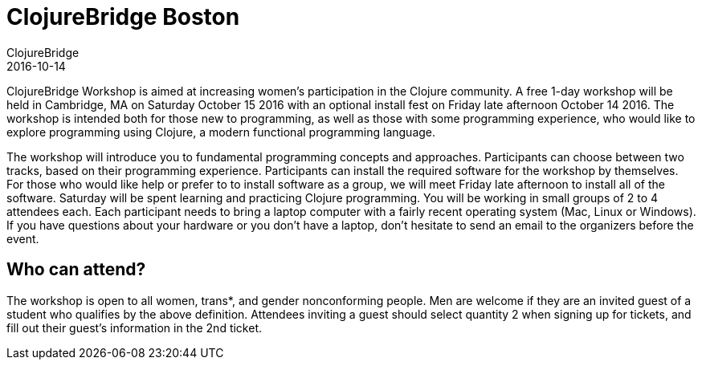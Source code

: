 = ClojureBridge Boston
ClojureBridge
2016-10-14
:jbake-type: event
:jbake-edition: 2016
:jbake-link: http://www.clojurebridge.org/events/2016-10-14-boston
:jbake-location: Cambridge, MA
:jbake-start: 2016-10-14
:jbake-end: 2016-10-15

ClojureBridge Workshop is aimed at increasing women's participation in the Clojure community. A free 1-day workshop will be held in Cambridge, MA on Saturday October 15 2016 with an optional install fest on Friday late afternoon October 14 2016. The workshop is intended both for those new to programming, as well as those with some programming experience, who would like to explore programming using Clojure, a modern functional programming language.

The workshop will introduce you to fundamental programming concepts and approaches. Participants can choose between two tracks, based on their programming experience. Participants can install the required software for the workshop by themselves. For those who would like help or prefer to to install software as a group, we will meet Friday late afternoon to install all of the software. Saturday will be spent learning and practicing Clojure programming. You will be working in small groups of 2 to 4 attendees each. Each participant needs to bring a laptop computer with a fairly recent operating system (Mac, Linux or Windows). If you have questions about your hardware or you don’t have a laptop, don’t hesitate to send an email to the organizers before the event.

== Who can attend?

The workshop is open to all women, trans*, and gender nonconforming people. Men are welcome if they are an invited guest of a student who qualifies by the above definition. Attendees inviting a guest should select quantity 2 when signing up for tickets, and fill out their guest's information in the 2nd ticket.
